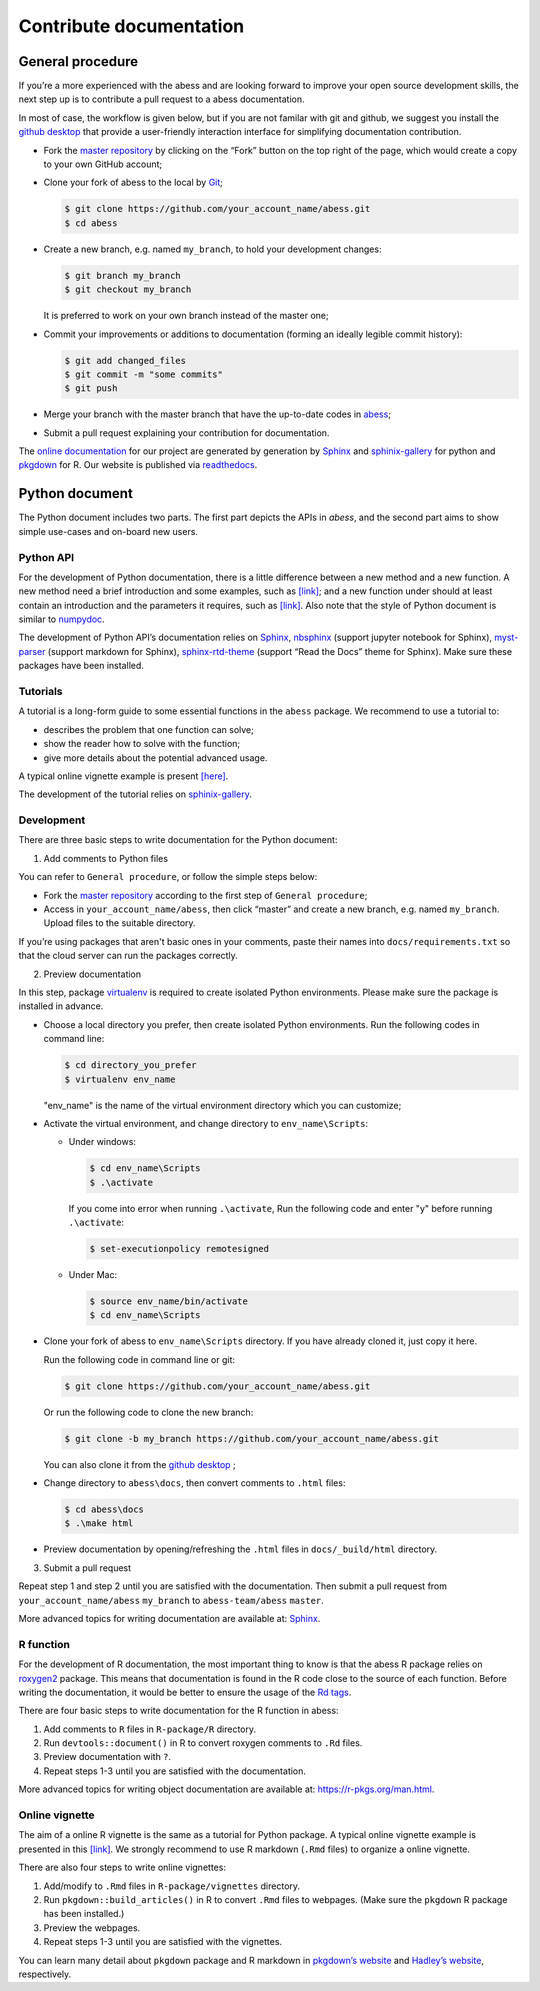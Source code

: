 Contribute documentation
============

General procedure
~~~~~~~~~~~~~~~~~

If you’re a more experienced with the abess and are looking forward to
improve your open source development skills, the next step up is to
contribute a pull request to a abess documentation.

In most of case, the workflow is given below, but if you are not familar
with git and github, we suggest you install the `github
desktop <https://desktop.github.com/>`__ that provide a user-friendly
interaction interface for simplifying documentation contribution. 

- Fork the `master repository <https://github.com/abess-team/abess>`__ by clicking on the “Fork” button on the top right of the page, which would create a copy to your own GitHub account;

-  Clone your fork of abess to the local by
   `Git <https://git-scm.com/>`__;

   .. code:: bash

      $ git clone https://github.com/your_account_name/abess.git
      $ cd abess

-  Create a new branch, e.g. named ``my_branch``, to hold your
   development changes:

   .. code:: bash

      $ git branch my_branch
      $ git checkout my_branch

   It is preferred to work on your own branch instead of the master one;

-  Commit your improvements or additions to documentation (forming an
   ideally legible commit history):

   .. code:: bash

      $ git add changed_files
      $ git commit -m "some commits"
      $ git push

-  Merge your branch with the master branch that have the up-to-date
   codes in `abess <https://github.com/abess-team/abess>`__;

-  Submit a pull request explaining your contribution for documentation.

The `online documentation <https://abess.readthedocs.io>`__ for our
project are generated by generation by
`Sphinx <https://www.sphinx-doc.org/en/master/index.html>`__ and 
`sphinix-gallery <https://pypi.org/project/sphinx-gallery/>`__ for python and
`pkgdown <https://pkgdown.r-lib.org/index.html>`__ for R. 
Our website is published via `readthedocs <https://readthedocs.org>`__.

Python document
~~~~~~~~~~~~~~~

The Python document includes two parts. The first part depicts the APIs in `abess`, and the second part aims to show simple use-cases and on-board new users.

Python API
^^^^^^^^^^

For the development of Python documentation, there is a little
difference between a new method and a new function. A new method need a
brief introduction and some examples, such as
`[link] <https://github.com/abess-team/abess/blob/master/python/abess/linear.py#:~:text=class%20abessLogistic(bess_base)%3A-,%22%22%22,%22%22%22,-def%20__init__(self)>`__;
and a new function under should at least contain an introduction and the
parameters it requires, such as
`[link] <https://github.com/abess-team/abess/blob/master/python/abess/linear.py#:~:text=return%20y-,def%20score(self%2C%20X%2C%20y)%3A,%22%22%22,-X%2C%20y%20%3D%20self>`__.
Also note that the style of Python document is similar to
`numpydoc <https://numpydoc.readthedocs.io/en/latest/format.html>`__.

The development of Python API’s documentation relies on
`Sphinx <https://pypi.org/project/Sphinx/>`__,
`nbsphinx <https://pypi.org/project/nbsphinx/>`__ (support jupyter
notebook for Sphinx),
`myst-parser <https://pypi.org/project/myst-parser/>`__ (support
markdown for Sphinx),
`sphinx-rtd-theme <https://pypi.org/project/sphinx-rtd-theme/>`__
(support “Read the Docs” theme for Sphinx). Make sure these packages
have been installed.

Tutorials
^^^^^^^^^

A tutorial is a long-form guide to some essential functions in the
``abess`` package. We recommend to use a tutorial to:

-  describes the problem that one function can solve;

-  show the reader how to solve with the function;

-  give more details about the potential advanced usage.

A typical online vignette example is present
`[here] <https://abess.readthedocs.io/en/latest/auto_gallery/1-glm/plot_1_LinearRegression.html>`__.

The development of the tutorial relies on `sphinix-gallery <https://pypi.org/project/sphinx-gallery/>`__.

Development
^^^^^^^^^

There are three basic steps to write documentation for the Python document:

1. Add comments to Python files

You can refer to ``General procedure``, or follow the  simple steps below:

- Fork the `master repository <https://github.com/abess-team/abess>`__ according to the first step of ``General procedure``;

- Access in ``your_account_name/abess``, then click “master” and create a new branch, e.g. named ``my_branch``. Upload files to the suitable directory.

If you’re using packages that aren't basic ones in your comments, paste their names into ``docs/requirements.txt`` so that the cloud server can run the packages correctly.

2. Preview documentation

In this step, package `virtualenv <https://pypi.org/project/virtualenv>`__ is required to create isolated Python environments. Please make sure the package is installed in advance.

- Choose a local directory you prefer, then create isolated Python environments. Run the   
  following codes in command line:
  
  .. code:: bash

      $ cd directory_you_prefer
      $ virtualenv env_name
     
  "env_name" is the name of the virtual environment directory which 
  you can customize;

- Activate the virtual environment, and change directory to ``env_name\Scripts``:
  
  - Under windows:
  
    .. code:: bash

        $ cd env_name\Scripts
        $ .\activate
        
    If you come into error when running ``.\activate``, Run the following code and enter "y" before running ``.\activate``:
    
    .. code:: bash

        $ set-executionpolicy remotesigned
        
  - Under Mac:
   
    .. code:: bash

         $ source env_name/bin/activate
         $ cd env_name\Scripts

- Clone your fork of abess to ``env_name\Scripts`` directory. If you have already cloned it, just copy it here.
  
  Run the following code in command line or git:
  
  .. code:: bash

      $ git clone https://github.com/your_account_name/abess.git
     
  Or run the following code to clone the new branch:
  
  .. code:: bash

      $ git clone -b my_branch https://github.com/your_account_name/abess.git
   
  You can also clone it from the `github desktop <https://desktop.github.com/>`__ ;
   
- Change directory to ``abess\docs``, then convert comments to ``.html`` files:
  
  .. code:: bash

      $ cd abess\docs
      $ .\make html

- Preview documentation by opening/refreshing the ``.html`` files in ``docs/_build/html`` directory.

3. Submit a pull request

Repeat step 1 and step 2 until you are satisfied with the documentation. Then submit a pull request from ``your_account_name/abess`` ``my_branch`` to ``abess-team/abess`` ``master``.

More advanced topics for writing documentation are available at: `Sphinx <https://www.sphinx-doc.org/en/master/>`__.

R function
^^^^^^^^^^

For the development of R documentation, the most important thing to know
is that the abess R package relies on
`roxygen2 <https://cran.r-project.org/web/packages/roxygen2>`__ package.
This means that documentation is found in the R code close to the source
of each function. Before writing the documentation, it would be better
to ensure the usage of the `Rd
tags <https://cran.r-project.org/web/packages/roxygen2/vignettes/rd.html>`__.

There are four basic steps to write documentation for the R function in
abess:

1. Add comments to ``R`` files in ``R-package/R`` directory.

2. Run ``devtools::document()`` in R to convert roxygen comments to
   ``.Rd`` files.

3. Preview documentation with ``?``.

4. Repeat steps 1-3 until you are satisfied with the documentation.

More advanced topics for writing object documentation are available at:
https://r-pkgs.org/man.html.

Online vignette
^^^^^^^^^^^^^^^

The aim of a online R vignette is the same as a tutorial for Python
package. A typical online vignette example is presented in this
`[link] <https://abess-team.github.io/abess/articles/v03-classification.html>`__.
We strongly recommend to use R markdown (``.Rmd`` files) to organize a
online vignette.

There are also four steps to write online vignettes:

1. Add/modify to ``.Rmd`` files in ``R-package/vignettes`` directory.

2. Run ``pkgdown::build_articles()`` in R to convert ``.Rmd`` files to
   webpages. (Make sure the ``pkgdown`` R package has been installed.)

3. Preview the webpages.

4. Repeat steps 1-3 until you are satisfied with the vignettes.

You can learn many detail about ``pkgdown`` package and R markdown in
`pkgdown’s
website <https://pkgdown.r-lib.org/reference/build_home.html>`__ and
`Hadley’s website <https://r-pkgs.org/vignettes.html>`__, respectively.

